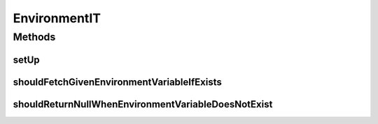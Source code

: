 .. java:import:: org.hamcrest.core IsNull

.. java:import:: org.junit Assert

.. java:import:: org.junit Before

.. java:import:: org.junit Test

EnvironmentIT
=============

.. java:package:: org.motechproject.config.core.bootstrap.impl
   :noindex:

.. java:type:: public class EnvironmentIT

Methods
-------
setUp
^^^^^

.. java:method:: @Before public void setUp()
   :outertype: EnvironmentIT

shouldFetchGivenEnvironmentVariableIfExists
^^^^^^^^^^^^^^^^^^^^^^^^^^^^^^^^^^^^^^^^^^^

.. java:method:: @Test public void shouldFetchGivenEnvironmentVariableIfExists()
   :outertype: EnvironmentIT

shouldReturnNullWhenEnvironmentVariableDoesNotExist
^^^^^^^^^^^^^^^^^^^^^^^^^^^^^^^^^^^^^^^^^^^^^^^^^^^

.. java:method:: @Test public void shouldReturnNullWhenEnvironmentVariableDoesNotExist()
   :outertype: EnvironmentIT


